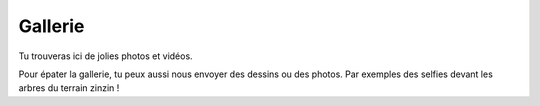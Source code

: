 Gallerie
--------

Tu trouveras ici de jolies photos et vidéos.

..  raw:: html

    <iframe width="420" height="315"
        src="https://www.youtube.com/embed/xl719kqXFT4" frameborder="0" allowfullscreen>
    </iframe>

Pour épater la gallerie, tu peux aussi nous envoyer des dessins ou des photos. Par exemples des selfies devant les
arbres du terrain zinzin !

